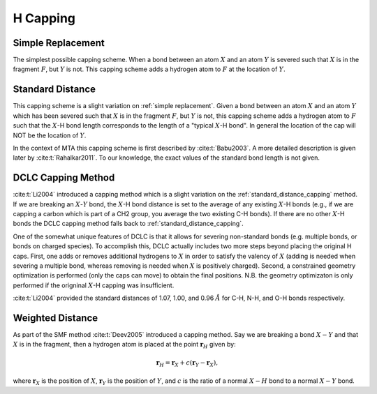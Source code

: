 #########
H Capping
#########

.. |X| replace:: :math:`X`
.. |Y| replace:: :math:`Y`
.. |F| replace:: :math:`F`

.. _simple_replacement:

******************
Simple Replacement
******************

The simplest possible capping scheme. When a bond between an atom |X| and an
atom |Y| is severed such that |X| is in the fragment |F|, but |Y| is not. This 
capping scheme adds a hydrogen atom to |F| at the location of |Y|.

.. _standard_distance_capping:

*****************
Standard Distance
*****************

This capping scheme is a slight variation on :ref:`simple replacement`. Given a 
bond  between an atom |X| and an atom |Y| which has been severed such that |X| 
is in the fragment |F|, but |Y| is not, this capping scheme adds a hydrogen atom
to |F| such that the |X|-H bond length corresponds to the length of a "typical 
|X|-H bond". In general the location of the cap will NOT be the location of |Y|.


In the context of MTA this capping scheme is first described by
:cite:t:`Babu2003`. A more detailed description is given later by 
:cite:t:`Rahalkar2011`. To our knowledge, the exact values of the standard bond 
length is not given.

.. _DCLC_capping_method:

*******************
DCLC Capping Method
*******************

:cite:t:`Li2004` introduced a capping method which is a slight variation on the
:ref:`standard_distance_capping` method. If we are breaking an |X|-|Y| bond,
the |X|-H bond distance is set to the average of any existing |X|-H bonds (e.g.,
if we are capping a carbon which is part of a CH2 group, you average the two
existing C-H bonds). If there are no other |X|-H bonds the DCLC capping method
falls back to :ref:`standard_distance_capping`.

One of the somewhat unique features of DCLC is that it allows for severing
non-standard bonds (e.g. multiple bonds, or bonds on charged species). To
accomplish this, DCLC actually includes two more steps beyond placing the
original H caps. First, one adds or removes additional hydrogens to |X| in order
to satisfy the valency of |X| (adding is needed when severing a multiple bond,
whereas removing is needed when |X| is positively charged). Second, a 
constrained geometry optimization is performed (only the caps can move) to 
obtain the final positions. N.B. the geometry optimizaton is only performed if
the origninal |X|-H capping was insufficient.

:cite:t:`Li2004` provided the standard distances of 1.07, 1.00, and 0.96 
:math:`\AA` for C-H, N-H, and O-H bonds respectively.

*****************
Weighted Distance
*****************

.. |XY| replace:: :math:`X-Y`
.. |c|  replace:: :math:`c`

As part of the SMF method :cite:t:`Deev2005` introduced a capping method. Say
we are breaking a bond |XY| and that |X| is in the fragment, then a hydrogen
atom is placed at the point :math:`\mathbf{r}_H` given by:

.. math::

   \mathbf{r}_H = \mathbf{r}_X + c\left(\mathbf{r}_Y - \mathbf{r}_X\right),

where :math:`\mathbf{r}_X` is the position of |X|, :math:`\mathbf{r}_Y` is the
position of |Y|, and |c| is the ratio of a normal :math:`X-H` bond to a normal
|XY| bond. 